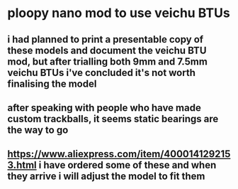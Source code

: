 * ploopy nano mod to use veichu BTUs
** i had planned to print a presentable copy of these models and document the veichu BTU mod, but after trialling both 9mm and 7.5mm veichu BTUs i've concluded it's not worth finalising the model
** after speaking with people who have made custom trackballs, it seems static bearings are the way to go
** https://www.aliexpress.com/item/4000141292153.html i have ordered some of these and when they arrive i will adjust the model to fit them
